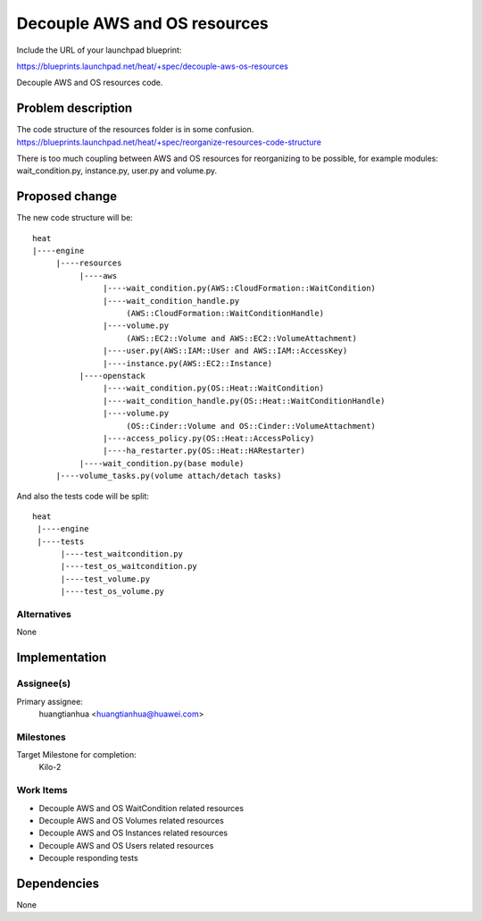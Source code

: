 ..
 This work is licensed under a Creative Commons Attribution 3.0 Unported
 License.

 http://creativecommons.org/licenses/by/3.0/legalcode

..


===============================
 Decouple AWS and OS resources
===============================

Include the URL of your launchpad blueprint:

https://blueprints.launchpad.net/heat/+spec/decouple-aws-os-resources

Decouple AWS and OS resources code.

Problem description
===================

The code structure of the resources folder is in some confusion.
https://blueprints.launchpad.net/heat/+spec/reorganize-resources-code-structure

There is too much coupling between AWS and OS resources for reorganizing to be
possible, for example modules: wait_condition.py, instance.py, user.py and
volume.py.

Proposed change
===============

The new code structure will be::

    heat
    |----engine
         |----resources
              |----aws
                   |----wait_condition.py(AWS::CloudFormation::WaitCondition)
                   |----wait_condition_handle.py
                        (AWS::CloudFormation::WaitConditionHandle)
                   |----volume.py
                        (AWS::EC2::Volume and AWS::EC2::VolumeAttachment)
                   |----user.py(AWS::IAM::User and AWS::IAM::AccessKey)
                   |----instance.py(AWS::EC2::Instance)
              |----openstack
                   |----wait_condition.py(OS::Heat::WaitCondition)
                   |----wait_condition_handle.py(OS::Heat::WaitConditionHandle)
                   |----volume.py
                        (OS::Cinder::Volume and OS::Cinder::VolumeAttachment)
                   |----access_policy.py(OS::Heat::AccessPolicy)
                   |----ha_restarter.py(OS::Heat::HARestarter)
              |----wait_condition.py(base module)
         |----volume_tasks.py(volume attach/detach tasks)

And also the tests code will be split::

   heat
    |----engine
    |----tests
         |----test_waitcondition.py
         |----test_os_waitcondition.py
         |----test_volume.py
         |----test_os_volume.py

Alternatives
------------

None

Implementation
==============

Assignee(s)
-----------

Primary assignee:
  huangtianhua <huangtianhua@huawei.com>

Milestones
----------

Target Milestone for completion:
  Kilo-2

Work Items
----------

* Decouple AWS and OS WaitCondition related resources
* Decouple AWS and OS Volumes related resources
* Decouple AWS and OS Instances related resources
* Decouple AWS and OS Users related resources
* Decouple responding tests

Dependencies
============

None

